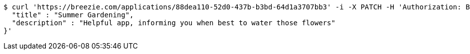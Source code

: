 [source,bash]
----
$ curl 'https://breezie.com/applications/88dea110-52d0-437b-b3bd-64d1a3707bb3' -i -X PATCH -H 'Authorization: Bearer: 0b79bab50daca910b000d4f1a2b675d604257e42' -H 'Content-Type: application/json' -d '{
  "title" : "Summer Gardening",
  "description" : "Helpful app, informing you when best to water those flowers"
}'
----